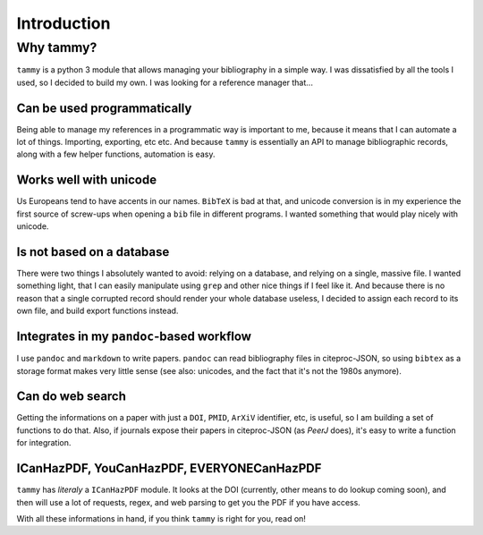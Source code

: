 .. _userintro:

Introduction
============

Why tammy?
----------

``tammy`` is a python 3 module that allows managing your bibliography in
a simple way. I was dissatisfied by all the tools I used, so I decided to
build my own. I was looking for a reference manager that...

Can be used programmatically
~~~~~~~~~~~~~~~~~~~~~~~~~~~~

Being able to manage my references in a programmatic way is important to me,
because it means that I can automate a lot of things. Importing, exporting,
etc etc. And because ``tammy`` is essentially an API to manage bibliographic
records, along with a few helper functions, automation is easy.

Works well with unicode
~~~~~~~~~~~~~~~~~~~~~~~

Us Europeans tend to have accents in our names. ``BibTeX`` is bad at that,
and unicode conversion is in my experience the first source of screw-ups
when opening a ``bib`` file in different programs. I wanted something that
would play nicely with unicode.

Is not based on a database
~~~~~~~~~~~~~~~~~~~~~~~~~~

There were two things I absolutely wanted to avoid: relying on a database,
and relying on a single, massive file. I wanted something light, that I can
easily manipulate using ``grep`` and other nice things if I feel like it. And
because there is no reason that a single corrupted record should render your
whole database useless, I decided to assign each record to its own file,
and build export functions instead.

Integrates in my ``pandoc``-based workflow
~~~~~~~~~~~~~~~~~~~~~~~~~~~~~~~~~~~~~~~~~~

I use ``pandoc`` and ``markdown`` to write papers. ``pandoc`` can read
bibliography files in citeproc-JSON, so using ``bibtex`` as a storage format
makes very little sense (see also: unicodes, and the fact that it's not the
1980s anymore).

Can do web search
~~~~~~~~~~~~~~~~~

Getting the informations on a paper with just a ``DOI``, ``PMID``, ``ArXiV``
identifier, etc, is useful, so I am building a set of functions to do
that. Also, if journals expose their papers in citeproc-JSON (as *PeerJ*
does), it's easy to write a function for integration.

ICanHazPDF, YouCanHazPDF, EVERYONECanHazPDF
~~~~~~~~~~~~~~~~~~~~~~~~~~~~~~~~~~~~~~~~~~~

``tammy`` has *literaly* a ``ICanHazPDF`` module. It looks at the DOI
(currently, other means to do lookup coming soon), and then will use a lot
of requests, regex, and web parsing to get you the PDF if you have access.

With all these informations in hand, if you think ``tammy`` is right for you,
read on!
